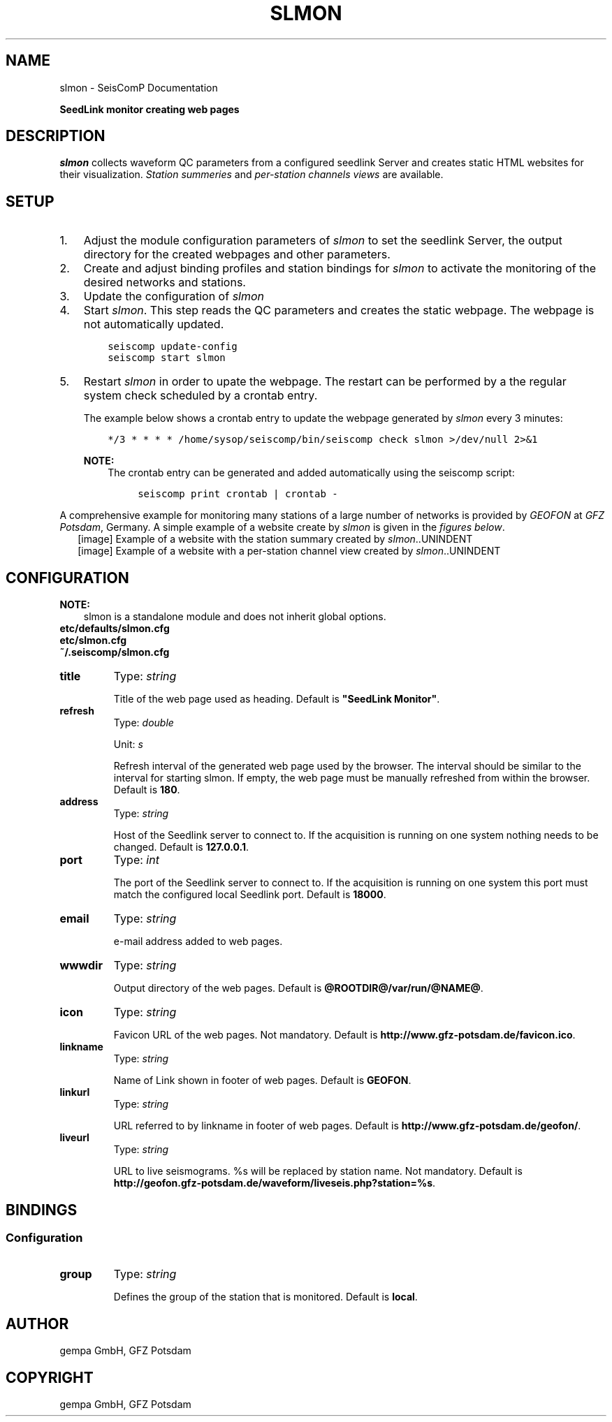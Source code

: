 .\" Man page generated from reStructuredText.
.
.TH "SLMON" "1" "Jun 01, 2022" "4.10.0" "SeisComP"
.SH NAME
slmon \- SeisComP Documentation
.
.nr rst2man-indent-level 0
.
.de1 rstReportMargin
\\$1 \\n[an-margin]
level \\n[rst2man-indent-level]
level margin: \\n[rst2man-indent\\n[rst2man-indent-level]]
-
\\n[rst2man-indent0]
\\n[rst2man-indent1]
\\n[rst2man-indent2]
..
.de1 INDENT
.\" .rstReportMargin pre:
. RS \\$1
. nr rst2man-indent\\n[rst2man-indent-level] \\n[an-margin]
. nr rst2man-indent-level +1
.\" .rstReportMargin post:
..
.de UNINDENT
. RE
.\" indent \\n[an-margin]
.\" old: \\n[rst2man-indent\\n[rst2man-indent-level]]
.nr rst2man-indent-level -1
.\" new: \\n[rst2man-indent\\n[rst2man-indent-level]]
.in \\n[rst2man-indent\\n[rst2man-indent-level]]u
..
.sp
\fBSeedLink monitor creating web pages\fP
.SH DESCRIPTION
.sp
\fIslmon\fP collects waveform QC parameters from a configured seedlink Server
and creates static HTML websites for their visualization. \fI\%Station summeries\fP and
\fI\%per\-station channels views\fP are available.
.SH SETUP
.INDENT 0.0
.IP 1. 3
Adjust the module configuration parameters of \fIslmon\fP to set the seedlink Server,
the output directory for the created webpages and other parameters.
.IP 2. 3
Create and adjust binding profiles and station bindings for \fIslmon\fP to activate
the monitoring of the desired networks and stations.
.IP 3. 3
Update the configuration of \fIslmon\fP
.IP 4. 3
Start \fIslmon\fP\&. This step reads the QC parameters and creates the static webpage.
The webpage is not automatically updated.
.INDENT 3.0
.INDENT 3.5
.sp
.nf
.ft C
seiscomp update\-config
seiscomp start slmon
.ft P
.fi
.UNINDENT
.UNINDENT
.IP 5. 3
Restart \fIslmon\fP in order to upate the webpage. The restart can be
performed by a the regular system check scheduled by a crontab entry.
.sp
The example below shows a crontab entry to update the webpage
generated by \fIslmon\fP every 3 minutes:
.INDENT 3.0
.INDENT 3.5
.sp
.nf
.ft C
*/3 * * * * /home/sysop/seiscomp/bin/seiscomp check slmon >/dev/null 2>&1
.ft P
.fi
.UNINDENT
.UNINDENT
.sp
\fBNOTE:\fP
.INDENT 3.0
.INDENT 3.5
The crontab entry can be generated and added automatically
using the seiscomp script:
.INDENT 0.0
.INDENT 3.5
.sp
.nf
.ft C
seiscomp print crontab | crontab \-
.ft P
.fi
.UNINDENT
.UNINDENT
.UNINDENT
.UNINDENT
.UNINDENT
.sp
A comprehensive example for monitoring many stations of a large number of networks
is provided by \fI\%GEOFON\fP at
\fI\%GFZ Potsdam\fP, Germany. A simple example of a website
create by \fIslmon\fP is given in the \fI\%figures below\fP\&.
.INDENT 0.0
.INDENT 2.5
[image]
Example of a website with the station summary created by \fIslmon\fP\&..UNINDENT
.UNINDENT
.INDENT 0.0
.INDENT 2.5
[image]
Example of a website with a per\-station channel view created by \fIslmon\fP\&..UNINDENT
.UNINDENT
.SH CONFIGURATION
.sp
\fBNOTE:\fP
.INDENT 0.0
.INDENT 3.5
slmon is a standalone module and does not inherit global options\&.
.UNINDENT
.UNINDENT
.nf
\fBetc/defaults/slmon.cfg\fP
\fBetc/slmon.cfg\fP
\fB~/.seiscomp/slmon.cfg\fP
.fi
.sp
.INDENT 0.0
.TP
.B title
Type: \fIstring\fP
.sp
Title of the web page used as heading.
Default is \fB"SeedLink Monitor"\fP\&.
.UNINDENT
.INDENT 0.0
.TP
.B refresh
Type: \fIdouble\fP
.sp
Unit: \fIs\fP
.sp
Refresh interval of the generated web page used by the browser.
The interval should be similar to the interval for starting slmon.
If empty, the web page must be manually refreshed from within
the browser.
Default is \fB180\fP\&.
.UNINDENT
.INDENT 0.0
.TP
.B address
Type: \fIstring\fP
.sp
Host of the Seedlink server to connect to. If the acquisition
is running on one system nothing needs to be changed.
Default is \fB127.0.0.1\fP\&.
.UNINDENT
.INDENT 0.0
.TP
.B port
Type: \fIint\fP
.sp
The port of the Seedlink server to connect to. If the acquisition
is running on one system this port must match the configured
local Seedlink port.
Default is \fB18000\fP\&.
.UNINDENT
.INDENT 0.0
.TP
.B email
Type: \fIstring\fP
.sp
e\-mail address added to web pages.
.UNINDENT
.INDENT 0.0
.TP
.B wwwdir
Type: \fIstring\fP
.sp
Output directory of the web pages.
Default is \fB@ROOTDIR@/var/run/@NAME@\fP\&.
.UNINDENT
.INDENT 0.0
.TP
.B icon
Type: \fIstring\fP
.sp
Favicon URL of the web pages. Not mandatory.
Default is \fBhttp://www.gfz\-potsdam.de/favicon.ico\fP\&.
.UNINDENT
.INDENT 0.0
.TP
.B linkname
Type: \fIstring\fP
.sp
Name of Link shown in footer of web pages.
Default is \fBGEOFON\fP\&.
.UNINDENT
.INDENT 0.0
.TP
.B linkurl
Type: \fIstring\fP
.sp
URL referred to by linkname in footer of web pages.
Default is \fBhttp://www.gfz\-potsdam.de/geofon/\fP\&.
.UNINDENT
.INDENT 0.0
.TP
.B liveurl
Type: \fIstring\fP
.sp
URL to live seismograms. %s will be replaced by station name.
Not mandatory.
Default is \fBhttp://geofon.gfz\-potsdam.de/waveform/liveseis.php?station=%s\fP\&.
.UNINDENT
.SH BINDINGS
.SS Configuration
.INDENT 0.0
.TP
.B group
Type: \fIstring\fP
.sp
Defines the group of the station that is monitored.
Default is \fBlocal\fP\&.
.UNINDENT
.SH AUTHOR
gempa GmbH, GFZ Potsdam
.SH COPYRIGHT
gempa GmbH, GFZ Potsdam
.\" Generated by docutils manpage writer.
.
